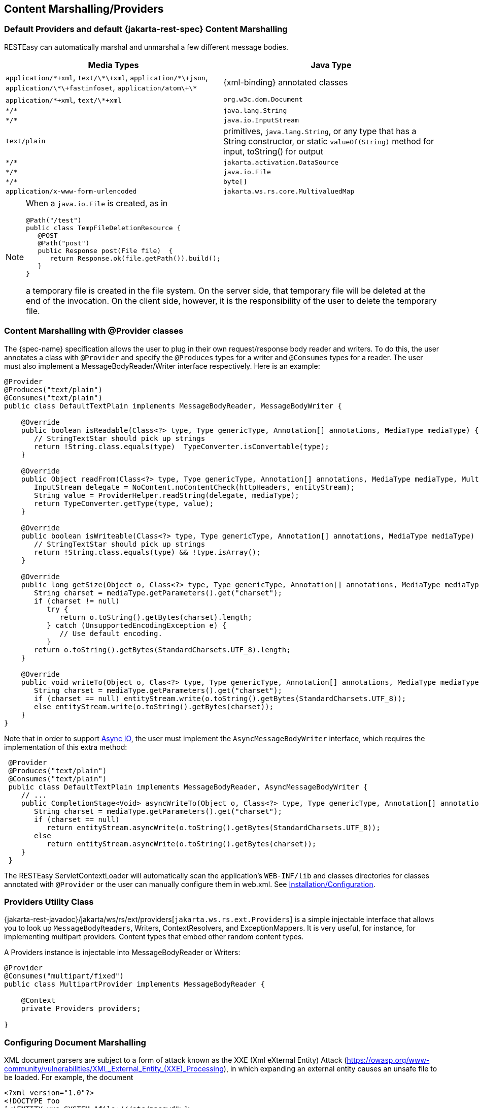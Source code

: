 == Content Marshalling/Providers

=== Default Providers and default {jakarta-rest-spec} Content Marshalling

RESTEasy can automatically marshal and unmarshal a few different message bodies. 



[cols="1,1", frame="topbot", options="header"]
|===
| 
Media Types
|
Java Type
|
`application/\*\+xml`, `text/\*\+xml`, `application/\*\+json`, `application/\*\+fastinfoset`, `application/atom\+\*`
|
{xml-binding} annotated classes
|
`application/\*+xml`, `text/\*+xml`
|
`org.w3c.dom.Document`
|
`\*/*`
|
`java.lang.String`
|
`\*/*`
|
`java.io.InputStream`
|
`text/plain`
|
primitives, `java.lang.String`, or any type that has a String constructor, or static `valueOf(String)` method for input,
toString() for output
|
`\*/*`
|
`jakarta.activation.DataSource`
|
`\*/*`
|
`java.io.File`
|
`\*/*`
|
`byte[]`
|
`application/x-www-form-urlencoded`
|
`jakarta.ws.rs.core.MultivaluedMap`
|===

[NOTE]
====
When a `java.io.File` is created, as in

[source,java]
----

@Path("/test")
public class TempFileDeletionResource {
   @POST
   @Path("post")
   public Response post(File file)  {
      return Response.ok(file.getPath()).build();
   }
}
----

a temporary file is created in the file system.
On the server side, that temporary file will be deleted at the end of the invocation.
On the client side, however, it is the responsibility of the user to  delete the temporary file.
====




[[_content_marshalling_with__provider_classes]]
=== Content Marshalling with @Provider classes

The {spec-name} specification allows the user to plug in their own request/response body reader and writers.
To do this, the user annotates a class with `@Provider` and specify the `@Produces` types for a writer and `@Consumes` types for a reader.
The user must also implement a MessageBodyReader/Writer interface respectively.
Here is an example:

[source,java]
----
@Provider
@Produces("text/plain")
@Consumes("text/plain")
public class DefaultTextPlain implements MessageBodyReader, MessageBodyWriter {

    @Override
    public boolean isReadable(Class<?> type, Type genericType, Annotation[] annotations, MediaType mediaType) {
       // StringTextStar should pick up strings
       return !String.class.equals(type)  TypeConverter.isConvertable(type);
    }

    @Override
    public Object readFrom(Class<?> type, Type genericType, Annotation[] annotations, MediaType mediaType, MultivaluedMap httpHeaders, InputStream entityStream) throws IOException, WebApplicationException {
       InputStream delegate = NoContent.noContentCheck(httpHeaders, entityStream);
       String value = ProviderHelper.readString(delegate, mediaType);
       return TypeConverter.getType(type, value);
    }

    @Override
    public boolean isWriteable(Class<?> type, Type genericType, Annotation[] annotations, MediaType mediaType) {
       // StringTextStar should pick up strings
       return !String.class.equals(type) && !type.isArray();
    }

    @Override
    public long getSize(Object o, Class<?> type, Type genericType, Annotation[] annotations, MediaType mediaType) {
       String charset = mediaType.getParameters().get("charset");
       if (charset != null)
          try {
             return o.toString().getBytes(charset).length;
          } catch (UnsupportedEncodingException e) {
             // Use default encoding.
          }
       return o.toString().getBytes(StandardCharsets.UTF_8).length;
    }

    @Override
    public void writeTo(Object o, Clas<?> type, Type genericType, Annotation[] annotations, MediaType mediaType, MultivaluedMap httpHeaders, OutputStream entityStream) throws IOException, WebApplicationException {
       String charset = mediaType.getParameters().get("charset");
       if (charset == null) entityStream.write(o.toString().getBytes(StandardCharsets.UTF_8));
       else entityStream.write(o.toString().getBytes(charset));
    }
}
----

Note that in order to support <<_asynchronous_io,Async IO>>, the user must implement the `AsyncMessageBodyWriter` interface, which requires the implementation of this extra method: 

[source,java]
----
 @Provider
 @Produces("text/plain")
 @Consumes("text/plain")
 public class DefaultTextPlain implements MessageBodyReader, AsyncMessageBodyWriter {
    // ...
    public CompletionStage<Void> asyncWriteTo(Object o, Class<?> type, Type genericType, Annotation[] annotations, MediaType mediaType, MultivaluedMap httpHeaders, AsyncOutputStream entityStream) {
       String charset = mediaType.getParameters().get("charset");
       if (charset == null)
          return entityStream.asyncWrite(o.toString().getBytes(StandardCharsets.UTF_8));
       else
          return entityStream.asyncWrite(o.toString().getBytes(charset));
    }
 }
----

The RESTEasy ServletContextLoader will automatically scan the application's `WEB-INF/lib` and classes directories for classes annotated with `@Provider` or the user can manually configure them in web.xml.
See <<installation_configuration,Installation/Configuration>>.



[[_messagebodyworkers]]
=== Providers Utility Class

{jakarta-rest-javadoc}/jakarta/ws/rs/ext/providers[`jakarta.ws.rs.ext.Providers`] is a simple injectable interface that allows you to look up `MessageBodyReaders`, Writers, ContextResolvers, and ExceptionMappers.
It is very useful, for instance, for implementing multipart providers.
Content types that embed other random content types.

A Providers instance is injectable into MessageBodyReader or Writers: 

[source,java]
----
@Provider
@Consumes("multipart/fixed")
public class MultipartProvider implements MessageBodyReader {

    @Context
    private Providers providers;

}
----

[[_configuring_document_marshalling]]
=== Configuring Document Marshalling

XML document parsers are subject to a form of attack known as the XXE (Xml eXternal Entity) Attack (https://owasp.org/www-community/vulnerabilities/XML_External_Entity_(XXE)_Processing), in which expanding an external entity causes an unsafe file to be loaded.
For example, the document 

[source,xml]
----
<?xml version="1.0"?>
<!DOCTYPE foo
[<!ENTITY xxe SYSTEM "file:///etc/passwd">]>
<search>
    <user>bill</user>
    <file>&xxe;<file>
</search>
----

could cause the passwd file to be loaded. 

By default, RESTEasy's built-in unmarshaller for `org.w3c.dom.Document` documents will not expand external entities, replacing them by the empty string instead.
It can be configured to replace external entities by values defined in the DTD by setting the parameter
`resteasy.document.expand.entity.references` to "true". If configured in the `web.xml` file, it would be:

[source,xml]
----
<context-param>
    <param-name>resteasy.document.expand.entity.references</param-name>
    <param-value>true</param-value>
</context-param>
----

See <<_microprofile_config>> for more information about application configuration. 

Another way of dealing with the problem is by prohibiting DTDs, which RESTEasy does by default.
This behavior can be changed by setting the parameter `resteasy.document.secure.disableDTDs` to "false".

Documents are also subject to Denial of Service Attacks when buffers are overrun by large entities or too many attributes.
For example, if a DTD defined the following entities 

[source]
----
!ENTITY foo 'foo'
!ENTITY foo1 'foo;foo;foo;foo;foo;foo;foo;foo;foo;foo;'
!ENTITY foo2 'foo1;foo1;foo1;foo1;foo1;foo1;foo1;foo1;foo1;foo1;'
!ENTITY foo3 'foo2;foo2;foo2;foo2;foo2;foo2;foo2;foo2;foo2;foo2;'
!ENTITY foo4 'foo3;foo3;foo3;foo3;foo3;foo3;foo3;foo3;foo3;foo3;'
!ENTITY foo5 'foo4;foo4;foo4;foo4;foo4;foo4;foo4;foo4;foo4;foo4;'
!ENTITY foo6 'foo5;foo5;foo5;foo5;foo5;foo5;foo5;foo5;foo5;foo5;'
----

then the expansion of foo6;  would result in 1,000,000 foos.
By default, RESTEasy will limit the number of expansions and the number of attributes per entity.
The exact behavior depends on the underlying parser.
The limits can be turned off by setting the parameter `resteasy.document.secure.processing.feature` to "false".

[[_text_media_types]]
=== Text media types and character sets

The {spec-name} specification says

[quote]
When writing responses, implementations SHOULD respect application-supplied character
set metadata and SHOULD use UTF-8 if a character set is not specified by the application
or if the application specifies a character set that is unsupported.

On the other hand, the HTTP specification says 

[quote]
When no explicit charset parameter is provided by the sender, media subtypes of the
"text" type are defined to have a default charset value of "ISO-8859-1" when received
via HTTP. Data in character sets other than "ISO-8859-1" or its subsets MUST be labeled
with an appropriate charset value.

It follows that, in the absence of a character set specified by a resource or resource method, RESTEasy SHOULD use UTF-8 as the character set for text media types, and, if it does, it MUST add an explicit  charset parameter to the Content-Type response header.
RESTEasy started adding the explicit charset parameter in releases 3.1.2.Final and 3.0.22.Final, and that new behavior could cause some compatibility problems.
To specify the previous behavior, in which UTF-8 was used for text media types, but the explicit charset was not appended, the parameter "resteasy.add.charset" may be set to "false". It defaults to "true". 

NOTE: By "text" media types, we mean

* a media type with type "text" and any subtype;
* a media type with type ""application" and subtype beginning with "xml".

The latter set includes "application/xml-external-parsed-entity" and "application/xml-dtd". 